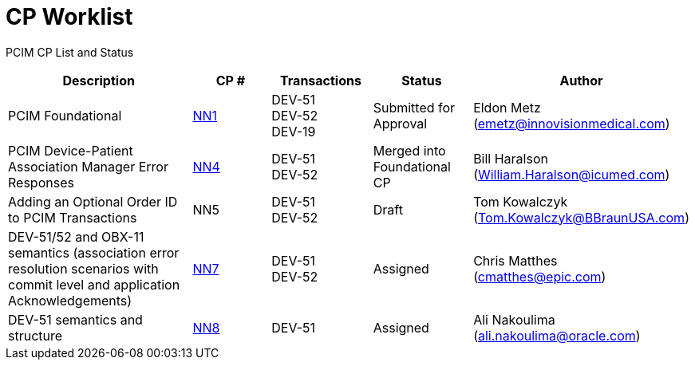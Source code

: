 [.text-center]
# CP Worklist

[.text-center]
PCIM CP List and Status

[cols="2,1,1,1,1"]
|===
|Description|CP #|Transactions|Status|Author

|PCIM Foundational
|xref:cp_nn1.adoc[NN1]
|DEV-51 +
DEV-52 +
DEV-19
|Submitted for Approval
|Eldon Metz (emetz@innovisionmedical.com)

|PCIM Device-Patient Association Manager Error Responses
|xref:cp_nn4.adoc[NN4]
|DEV-51 +
DEV-52
|Merged into Foundational CP
|Bill Haralson (William.Haralson@icumed.com)

|Adding an Optional Order ID to PCIM Transactions
|NN5
|DEV-51 +
DEV-52
|Draft
|Tom Kowalczyk (Tom.Kowalczyk@BBraunUSA.com)

|DEV-51/52 and OBX-11 semantics (association error resolution scenarios with commit level and application Acknowledgements) 
|xref:cp_nn7.adoc[NN7]
|DEV-51 +
DEV-52
|Assigned
|Chris Matthes (cmatthes@epic.com)

|DEV-51 semantics and structure 
|xref:cp_nn8.adoc[NN8]
|DEV-51
|Assigned
|Ali Nakoulima (ali.nakoulima@oracle.com)


|===
